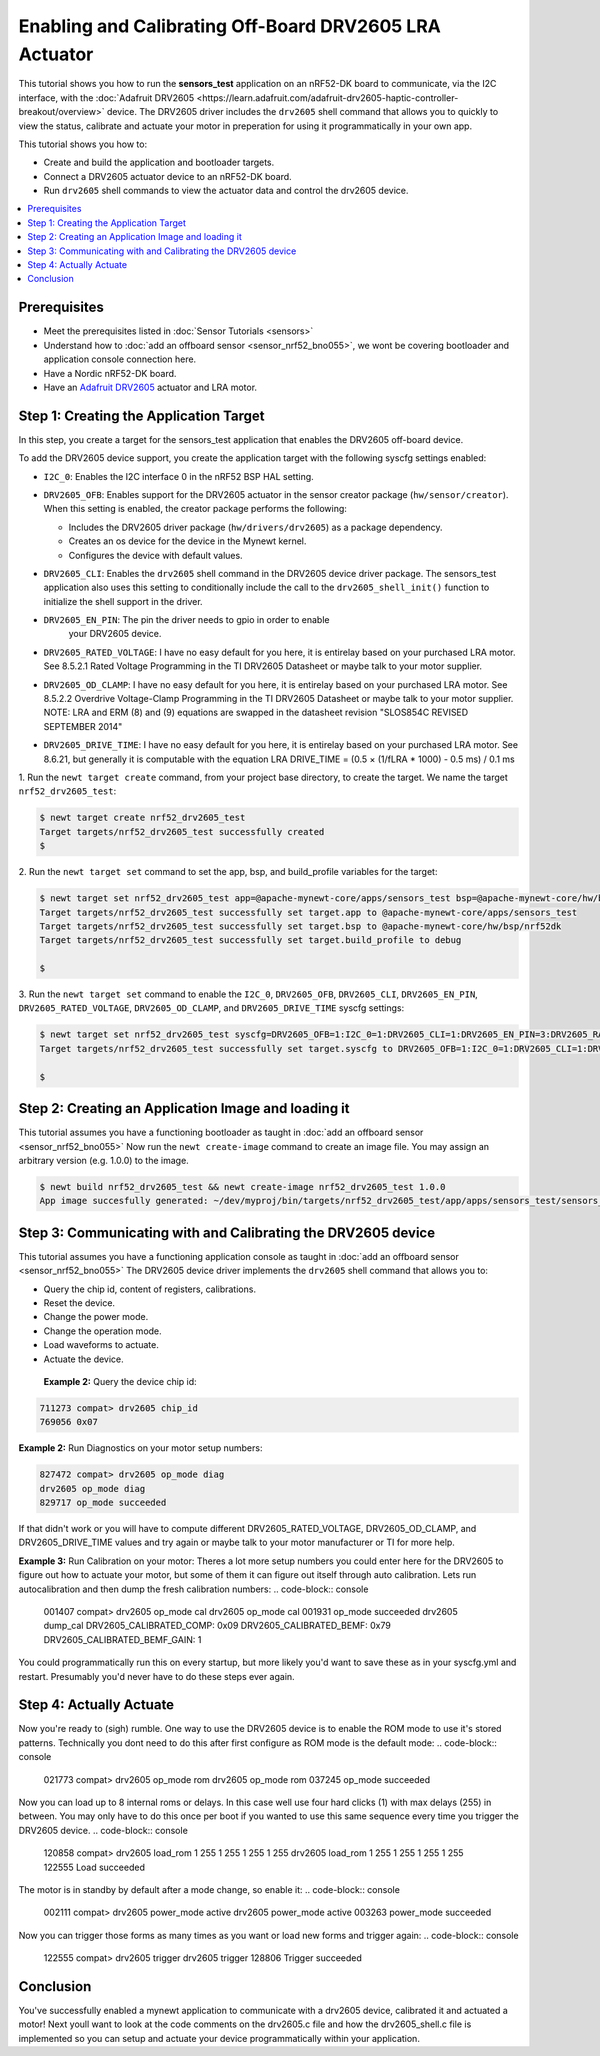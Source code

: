 Enabling and Calibrating Off-Board DRV2605 LRA Actuator
-------------------------------------------------------

This tutorial shows you how to run the **sensors\_test** application
on an nRF52-DK board to communicate, via the I2C interface, with the :doc:`Adafruit
DRV2605 <https://learn.adafruit.com/adafruit-drv2605-haptic-controller-breakout/overview>`
device. The DRV2605 driver includes the ``drv2605`` shell command that allows you
to quickly to view the status, calibrate and actuate your motor in
preperation for using it programmatically in your own app.

This tutorial shows you how to:

-  Create and build the application and bootloader targets.
-  Connect a DRV2605 actuator device to an nRF52-DK board.
-  Run ``drv2605`` shell commands to view the actuator data
   and control the drv2605 device.

.. contents::
  :local:
  :depth: 2

Prerequisites
~~~~~~~~~~~~~

-  Meet the prerequisites listed in :doc:`Sensor Tutorials <sensors>`
-  Understand how to :doc:`add an offboard sensor <sensor_nrf52_bno055>`,
   we wont be covering bootloader and application console connection here.
-  Have a Nordic nRF52-DK board.
-  Have an `Adafruit DRV2605 <https://learn.adafruit.com/adafruit-drv2605-haptic-controller-breakout/overview>`__
   actuator and LRA motor.


Step 1: Creating the Application Target
~~~~~~~~~~~~~~~~~~~~~~~~~~~~~~~~~~~~~~~

In this step, you create a target for the sensors\_test application that enables the DRV2605
off-board device.

To add the DRV2605 device support, you create the application target with
the following syscfg settings enabled:

-  ``I2C_0``: Enables the I2C interface 0 in the nRF52 BSP HAL setting.
-  | ``DRV2605_OFB``: Enables support for the DRV2605 actuator in the sensor
     creator package (``hw/sensor/creator``).
   | When this setting is enabled, the creator package performs the
     following:

   -  Includes the DRV2605 driver package (``hw/drivers/drv2605``)
      as a package dependency.
   -  Creates an os device for the device in the Mynewt kernel.
   -  Configures the device with default values.

-  ``DRV2605_CLI``: Enables the ``drv2605`` shell command in the DRV2605
   device driver package. The sensors\_test application also uses this
   setting to conditionally include the call to the
   ``drv2605_shell_init()`` function to initialize the shell support in
   the driver.

-  ``DRV2605_EN_PIN``: The pin the driver needs to gpio in order to enable
    your DRV2605 device.

-  ``DRV2605_RATED_VOLTAGE``: I have no easy default for you here, it is 
   entirelay based on your purchased LRA motor. See 8.5.2.1 Rated Voltage
   Programming in the TI DRV2605 Datasheet or maybe talk to your motor supplier.
    
-  ``DRV2605_OD_CLAMP``: I have no easy default for you here, it is 
   entirelay based on your purchased LRA motor. See 8.5.2.2 Overdrive
   Voltage-Clamp Programming in the TI DRV2605 Datasheet or maybe talk
   to your motor supplier. NOTE: LRA and ERM (8) and (9) equations are
   swapped in the datasheet revision "SLOS854C REVISED SEPTEMBER 2014"

-  ``DRV2605_DRIVE_TIME``: I have no easy default for you here, it is 
   entirelay based on your purchased LRA motor. See 8.6.21, but generally
   it is computable with the equation 
   LRA DRIVE_TIME = (0.5 × (1/fLRA * 1000) - 0.5 ms) /  0.1 ms

1. Run the ``newt target create`` command, from your project base
directory, to create the target. We name the target
``nrf52_drv2605_test``:

.. code-block:: console


    $ newt target create nrf52_drv2605_test
    Target targets/nrf52_drv2605_test successfully created
    $

2. Run the ``newt target set`` command to set the app, bsp, and
build\_profile variables for the target:

.. code-block:: console


    $ newt target set nrf52_drv2605_test app=@apache-mynewt-core/apps/sensors_test bsp=@apache-mynewt-core/hw/bsp/nrf52dk build_profile=debug
    Target targets/nrf52_drv2605_test successfully set target.app to @apache-mynewt-core/apps/sensors_test
    Target targets/nrf52_drv2605_test successfully set target.bsp to @apache-mynewt-core/hw/bsp/nrf52dk
    Target targets/nrf52_drv2605_test successfully set target.build_profile to debug

    $

3. Run the ``newt target set`` command to enable the ``I2C_0``,
``DRV2605_OFB``, ``DRV2605_CLI``, ``DRV2605_EN_PIN``, ``DRV2605_RATED_VOLTAGE``,
``DRV2605_OD_CLAMP``, and ``DRV2605_DRIVE_TIME`` syscfg settings:

.. code-block:: console


    $ newt target set nrf52_drv2605_test syscfg=DRV2605_OFB=1:I2C_0=1:DRV2605_CLI=1:DRV2605_EN_PIN=3:DRV2605_RATED_VOLTAGE=0x53:DRV2605_OD_CLAMP=0x69:DRV2605_DRIVE_TIME=20
    Target targets/nrf52_drv2605_test successfully set target.syscfg to DRV2605_OFB=1:I2C_0=1:DRV2605_CLI=1:DRV2605_EN_PIN=3:DRV2605_RATED_VOLTAGE=0x53:DRV2605_OD_CLAMP=0x69:DRV2605_DRIVE_TIME=20

    $

Step 2: Creating an Application Image and loading it
~~~~~~~~~~~~~~~~~~~~~~~~~~~~~~~~~~~~~

This tutorial assumes you have a functioning bootloader as taught in
:doc:`add an offboard sensor <sensor_nrf52_bno055>`
Now run the ``newt create-image`` command to create an image file. You may
assign an arbitrary version (e.g. 1.0.0) to the image.

.. code-block:: console


    $ newt build nrf52_drv2605_test && newt create-image nrf52_drv2605_test 1.0.0
    App image succesfully generated: ~/dev/myproj/bin/targets/nrf52_drv2605_test/app/apps/sensors_test/sensors_test.img


Step 3: Communicating with and Calibrating the DRV2605 device
~~~~~~~~~~~~~~~~~~~~~~~~~~~~~~~~~~~~~~~~~~~~~~~~~~~~~~~~~~~~~

This tutorial assumes you have a functioning application console as
taught in :doc:`add an offboard sensor <sensor_nrf52_bno055>`
The DRV2605 device driver implements the ``drv2605`` shell command
that allows you to:

-  Query the chip id, content of registers, calibrations.
-  Reset the device.
-  Change the power mode.
-  Change the operation mode.
-  Load waveforms to actuate.
-  Actuate the device.

 **Example 2:** Query the device chip id:

.. code-block:: console


    711273 compat> drv2605 chip_id
    769056 0x07

**Example 2:** Run Diagnostics on your motor setup numbers:

.. code-block:: console


    827472 compat> drv2605 op_mode diag
    drv2605 op_mode diag
    829717 op_mode succeeded

If that didn't work or you will have to compute different DRV2605_RATED_VOLTAGE,
DRV2605_OD_CLAMP, and DRV2605_DRIVE_TIME values and try again or maybe talk to your
motor manufacturer or TI for more help.

**Example 3:** Run Calibration on your motor:
Theres a lot more setup numbers you could enter here for the DRV2605 to figure out
how to actuate your motor, but some of them it can figure out itself through auto calibration.
Lets run autocalibration and then dump the fresh calibration numbers:
.. code-block:: console


    001407 compat> drv2605 op_mode cal
    drv2605 op_mode cal
    001931 op_mode succeeded
    drv2605 dump_cal
    DRV2605_CALIBRATED_COMP: 0x09
    DRV2605_CALIBRATED_BEMF: 0x79
    DRV2605_CALIBRATED_BEMF_GAIN: 1

You could programmatically run this on every startup, but more likely you'd want to save these
as in your syscfg.yml and restart. Presumably you'd never have to do these steps ever again.

Step 4: Actually Actuate
~~~~~~~~~~~~~~~~~~~~~~~~~

Now you're ready to (sigh) rumble. One way to use the DRV2605 device is to enable
the ROM mode to use it's stored patterns. Technically you dont need to do this after
first configure as ROM mode is the default mode:
.. code-block:: console


    021773 compat> drv2605 op_mode rom
    drv2605 op_mode rom
    037245 op_mode succeeded

Now you can load up to 8 internal roms or delays. In this case well use four hard
clicks (1) with max delays (255) in between. You may only have to do this once per
boot if you wanted to use this same sequence every time you trigger the DRV2605 device.
.. code-block:: console


    120858 compat> drv2605 load_rom 1 255 1 255 1 255 1 255
    drv2605 load_rom 1 255 1 255 1 255 1 255
    122555 Load succeeded

The motor is in standby by default after a mode change, so enable it:
.. code-block:: console


    002111 compat> drv2605 power_mode active
    drv2605 power_mode active
    003263 power_mode succeeded

Now you can trigger those forms as many times as you want or load new forms and trigger again:
.. code-block:: console


    122555 compat> drv2605 trigger
    drv2605 trigger
    128806 Trigger succeeded


Conclusion
~~~~~~~~~~


You've successfully enabled a mynewt application to communicate with a drv2605 device,
calibrated it and actuated a motor! Next youll want to look at the code comments
on the drv2605.c file and how the drv2605_shell.c file is implemented so you can
setup and actuate your device programmatically within your application.



